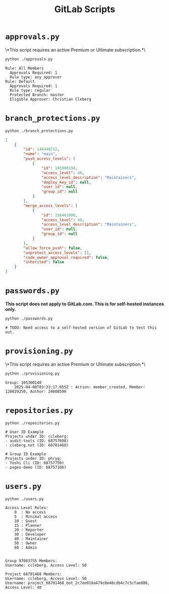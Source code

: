 #+title: GitLab Scripts

* =approvals.py=

\*This script requires an active Premium or Ultimate subscription.*\

#+begin_src sh
python ./approvals.py
#+end_src

#+begin_src text
Rule: All Members
  Approvals Required: 1
  Rule type: any_approver
Rule: Default
  Approvals Required: 1
  Rule type: regular
  Protected Branch: master
  Eligible Approver: Christian Cleberg
#+end_src

* =branch_protections.py=

#+begin_src sh
python ./branch_protections.py
#+end_src

#+begin_src json
[
    {
        "id": 148448212,
        "name": "main",
        "push_access_levels": [
            {
                "id": 185900194,
                "access_level": 40,
                "access_level_description": "Maintainers",
                "deploy_key_id": null,
                "user_id": null,
                "group_id": null
            }
        ],
        "merge_access_levels": [
            {
                "id": 156461000,
                "access_level": 40,
                "access_level_description": "Maintainers",
                "user_id": null,
                "group_id": null
            }
        ],
        "allow_force_push": false,
        "unprotect_access_levels": [],
        "code_owner_approval_required": false,
        "inherited": false
    }
]
#+end_src

* =passwords.py=

*This script does not apply to GitLab.com. This is for self-hosted instances only.*

#+begin_src sh
python ./passwords.py
#+end_src

#+begin_src text
# TODO: Need access to a self-hosted version of GitLab to test this out.
#+end_src

* =provisioning.py=

\*This script requires an active Premium or Ultimate subscription.*\

#+begin_src sh
python ./provisioning.py
#+end_src

#+begin_src text
Group: 105300140
    2025-04-08T03:33:17.055Z : Action: member_created, Member: 128029250, Author: 24608590
#+end_src

* =repositories.py=

#+begin_src shell
python ./repositories.py
#+end_src

#+begin_src text
# User ID Example
Projects under ID: ccleberg:
- audit-tools (ID: 68757698)
- cleberg.net (ID: 68701468)

# Group ID Example
Projects under ID: phryq:
- Yoshi Cli (ID: 68757750)
- pages-demo (ID: 68757186)
#+end_src

* =users.py=

#+begin_src sh
python ./users.py
#+end_src

#+begin_src text
Access Level Roles:
    0  : No access
    5  : Minimal access
    10 : Guest
    15 : Planner
    20 : Reporter
    30 : Developer
    40 : Maintainer
    50 : Owner
    60 : Admin


Group 97083755 Members:
Username: ccleberg, Access Level: 50

Project 68701468 Members:
Username: ccleberg, Access Level: 50
Username: project_68701468_bot_2c7ee010a479c0e48cdb4c7c5cfae886, Access Level: 40
#+end_src
